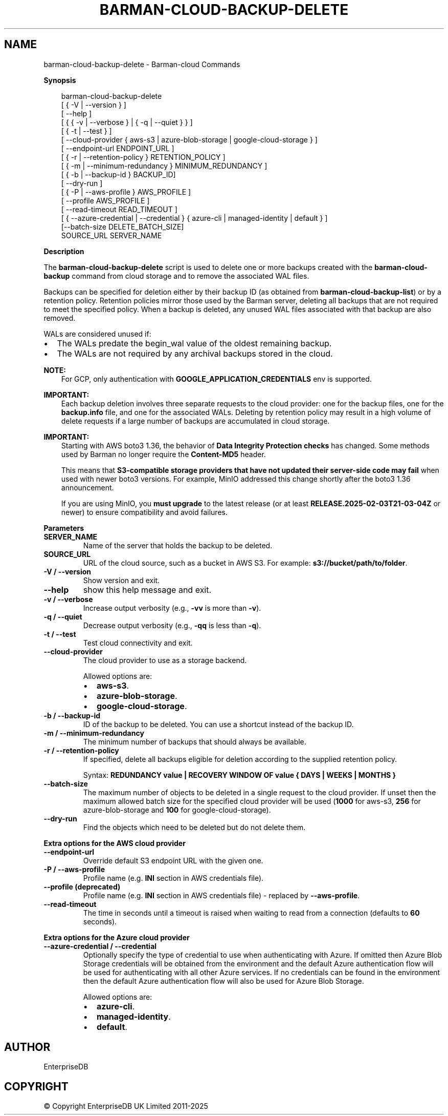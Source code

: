 .\" Man page generated from reStructuredText.
.
.
.nr rst2man-indent-level 0
.
.de1 rstReportMargin
\\$1 \\n[an-margin]
level \\n[rst2man-indent-level]
level margin: \\n[rst2man-indent\\n[rst2man-indent-level]]
-
\\n[rst2man-indent0]
\\n[rst2man-indent1]
\\n[rst2man-indent2]
..
.de1 INDENT
.\" .rstReportMargin pre:
. RS \\$1
. nr rst2man-indent\\n[rst2man-indent-level] \\n[an-margin]
. nr rst2man-indent-level +1
.\" .rstReportMargin post:
..
.de UNINDENT
. RE
.\" indent \\n[an-margin]
.\" old: \\n[rst2man-indent\\n[rst2man-indent-level]]
.nr rst2man-indent-level -1
.\" new: \\n[rst2man-indent\\n[rst2man-indent-level]]
.in \\n[rst2man-indent\\n[rst2man-indent-level]]u
..
.TH "BARMAN-CLOUD-BACKUP-DELETE" "1" "Oct 02, 2025" "3.16" "Barman"
.SH NAME
barman-cloud-backup-delete \- Barman-cloud Commands
.sp
\fBSynopsis\fP
.INDENT 0.0
.INDENT 3.5
.sp
.EX
barman\-cloud\-backup\-delete
                [ { \-V | \-\-version } ]
                [ \-\-help ]
                [ { { \-v | \-\-verbose } | { \-q | \-\-quiet } } ]
                [ { \-t | \-\-test } ]
                [ \-\-cloud\-provider { aws\-s3 | azure\-blob\-storage | google\-cloud\-storage } ]
                [ \-\-endpoint\-url ENDPOINT_URL ]
                [ { \-r | \-\-retention\-policy } RETENTION_POLICY ]
                [ { \-m | \-\-minimum\-redundancy } MINIMUM_REDUNDANCY ]
                [ { \-b | \-\-backup\-id } BACKUP_ID]
                [ \-\-dry\-run ]
                [ { \-P | \-\-aws\-profile } AWS_PROFILE ]
                [ \-\-profile AWS_PROFILE ]
                [ \-\-read\-timeout READ_TIMEOUT ]
                [ { \-\-azure\-credential | \-\-credential } { azure\-cli | managed\-identity | default } ]
                [\-\-batch\-size DELETE_BATCH_SIZE]
                SOURCE_URL SERVER_NAME
.EE
.UNINDENT
.UNINDENT
.sp
\fBDescription\fP
.sp
The \fBbarman\-cloud\-backup\-delete\fP script is used to delete one or more backups created
with the \fBbarman\-cloud\-backup\fP command from cloud storage and to remove the associated
WAL files.
.sp
Backups can be specified for deletion either by their backup ID
(as obtained from \fBbarman\-cloud\-backup\-list\fP) or by a retention policy. Retention
policies mirror those used by the Barman server, deleting all backups that are not required to
meet the specified policy. When a backup is deleted, any unused WAL files associated with
that backup are also removed.
.sp
WALs are considered unused if:
.INDENT 0.0
.IP \(bu 2
The WALs predate the begin_wal value of the oldest remaining backup.
.IP \(bu 2
The WALs are not required by any archival backups stored in the cloud.
.UNINDENT
.sp
\fBNOTE:\fP
.INDENT 0.0
.INDENT 3.5
For GCP, only authentication with \fBGOOGLE_APPLICATION_CREDENTIALS\fP env is supported.
.UNINDENT
.UNINDENT
.sp
\fBIMPORTANT:\fP
.INDENT 0.0
.INDENT 3.5
Each backup deletion involves three separate requests to the cloud provider: one for
the backup files, one for the \fBbackup.info\fP file, and one for the associated WALs.
Deleting by retention policy may result in a high volume of delete requests if a
large number of backups are accumulated in cloud storage.
.UNINDENT
.UNINDENT
.sp
\fBIMPORTANT:\fP
.INDENT 0.0
.INDENT 3.5
Starting with AWS boto3 1.36, the behavior of \fBData Integrity Protection checks\fP
has changed. Some methods used by Barman no longer require the \fBContent\-MD5\fP
header.
.sp
This means that \fBS3\-compatible storage providers that have not updated their
server\-side code may fail\fP when used with newer boto3 versions. For example, MinIO
addressed this change shortly after the boto3 1.36 announcement.
.sp
If you are using MinIO, you \fBmust upgrade\fP to the latest release (or at least
\fBRELEASE.2025\-02\-03T21\-03\-04Z\fP or newer) to ensure compatibility and avoid
failures.
.UNINDENT
.UNINDENT
.sp
\fBParameters\fP
.INDENT 0.0
.TP
.B \fBSERVER_NAME\fP
Name of the server that holds the backup to be deleted.
.TP
.B \fBSOURCE_URL\fP
URL of the cloud source, such as a bucket in AWS S3. For example:
\fBs3://bucket/path/to/folder\fP\&.
.TP
.B \fB\-V\fP / \fB\-\-version\fP
Show version and exit.
.TP
.B \fB\-\-help\fP
show this help message and exit.
.TP
.B \fB\-v\fP / \fB\-\-verbose\fP
Increase output verbosity (e.g., \fB\-vv\fP is more than \fB\-v\fP).
.TP
.B \fB\-q\fP / \fB\-\-quiet\fP
Decrease output verbosity (e.g., \fB\-qq\fP is less than \fB\-q\fP).
.TP
.B \fB\-t\fP / \fB\-\-test\fP
Test cloud connectivity and exit.
.TP
.B \fB\-\-cloud\-provider\fP
The cloud provider to use as a storage backend.
.sp
Allowed options are:
.INDENT 7.0
.IP \(bu 2
\fBaws\-s3\fP\&.
.IP \(bu 2
\fBazure\-blob\-storage\fP\&.
.IP \(bu 2
\fBgoogle\-cloud\-storage\fP\&.
.UNINDENT
.TP
.B \fB\-b\fP / \fB\-\-backup\-id\fP
ID of the backup to be deleted. You can use a shortcut instead of the backup ID.
.TP
.B \fB\-m\fP / \fB\-\-minimum\-redundancy\fP
The minimum number of backups that should always be available.
.TP
.B \fB\-r\fP / \fB\-\-retention\-policy\fP
If specified, delete all backups eligible for deletion according to the supplied
retention policy.
.sp
Syntax: \fBREDUNDANCY value | RECOVERY WINDOW OF value { DAYS | WEEKS | MONTHS }\fP
.TP
.B \fB\-\-batch\-size\fP
The maximum number of objects to be deleted in a single request to the cloud provider.
If unset then the maximum allowed batch size for the specified cloud provider will be
used (\fB1000\fP for aws\-s3, \fB256\fP for azure\-blob\-storage and \fB100\fP for
google\-cloud\-storage).
.TP
.B \fB\-\-dry\-run\fP
Find the objects which need to be deleted but do not delete them.
.UNINDENT
.sp
\fBExtra options for the AWS cloud provider\fP
.INDENT 0.0
.TP
.B \fB\-\-endpoint\-url\fP
Override default S3 endpoint URL with the given one.
.TP
.B \fB\-P\fP / \fB\-\-aws\-profile\fP
Profile name (e.g. \fBINI\fP section in AWS credentials file).
.TP
.B \fB\-\-profile\fP (deprecated)
Profile name (e.g. \fBINI\fP section in AWS credentials file) \- replaced by
\fB\-\-aws\-profile\fP\&.
.TP
.B \fB\-\-read\-timeout\fP
The time in seconds until a timeout is raised when waiting to read from a connection
(defaults to \fB60\fP seconds).
.UNINDENT
.sp
\fBExtra options for the Azure cloud provider\fP
.INDENT 0.0
.TP
.B \fB\-\-azure\-credential / \-\-credential\fP
Optionally specify the type of credential to use when authenticating with Azure. If
omitted then Azure Blob Storage credentials will be obtained from the environment and
the default Azure authentication flow will be used for authenticating with all other
Azure services. If no credentials can be found in the environment then the default
Azure authentication flow will also be used for Azure Blob Storage.
.sp
Allowed options are:
.INDENT 7.0
.IP \(bu 2
\fBazure\-cli\fP\&.
.IP \(bu 2
\fBmanaged\-identity\fP\&.
.IP \(bu 2
\fBdefault\fP\&.
.UNINDENT
.UNINDENT
.SH AUTHOR
EnterpriseDB
.SH COPYRIGHT
© Copyright EnterpriseDB UK Limited 2011-2025
.\" Generated by docutils manpage writer.
.
